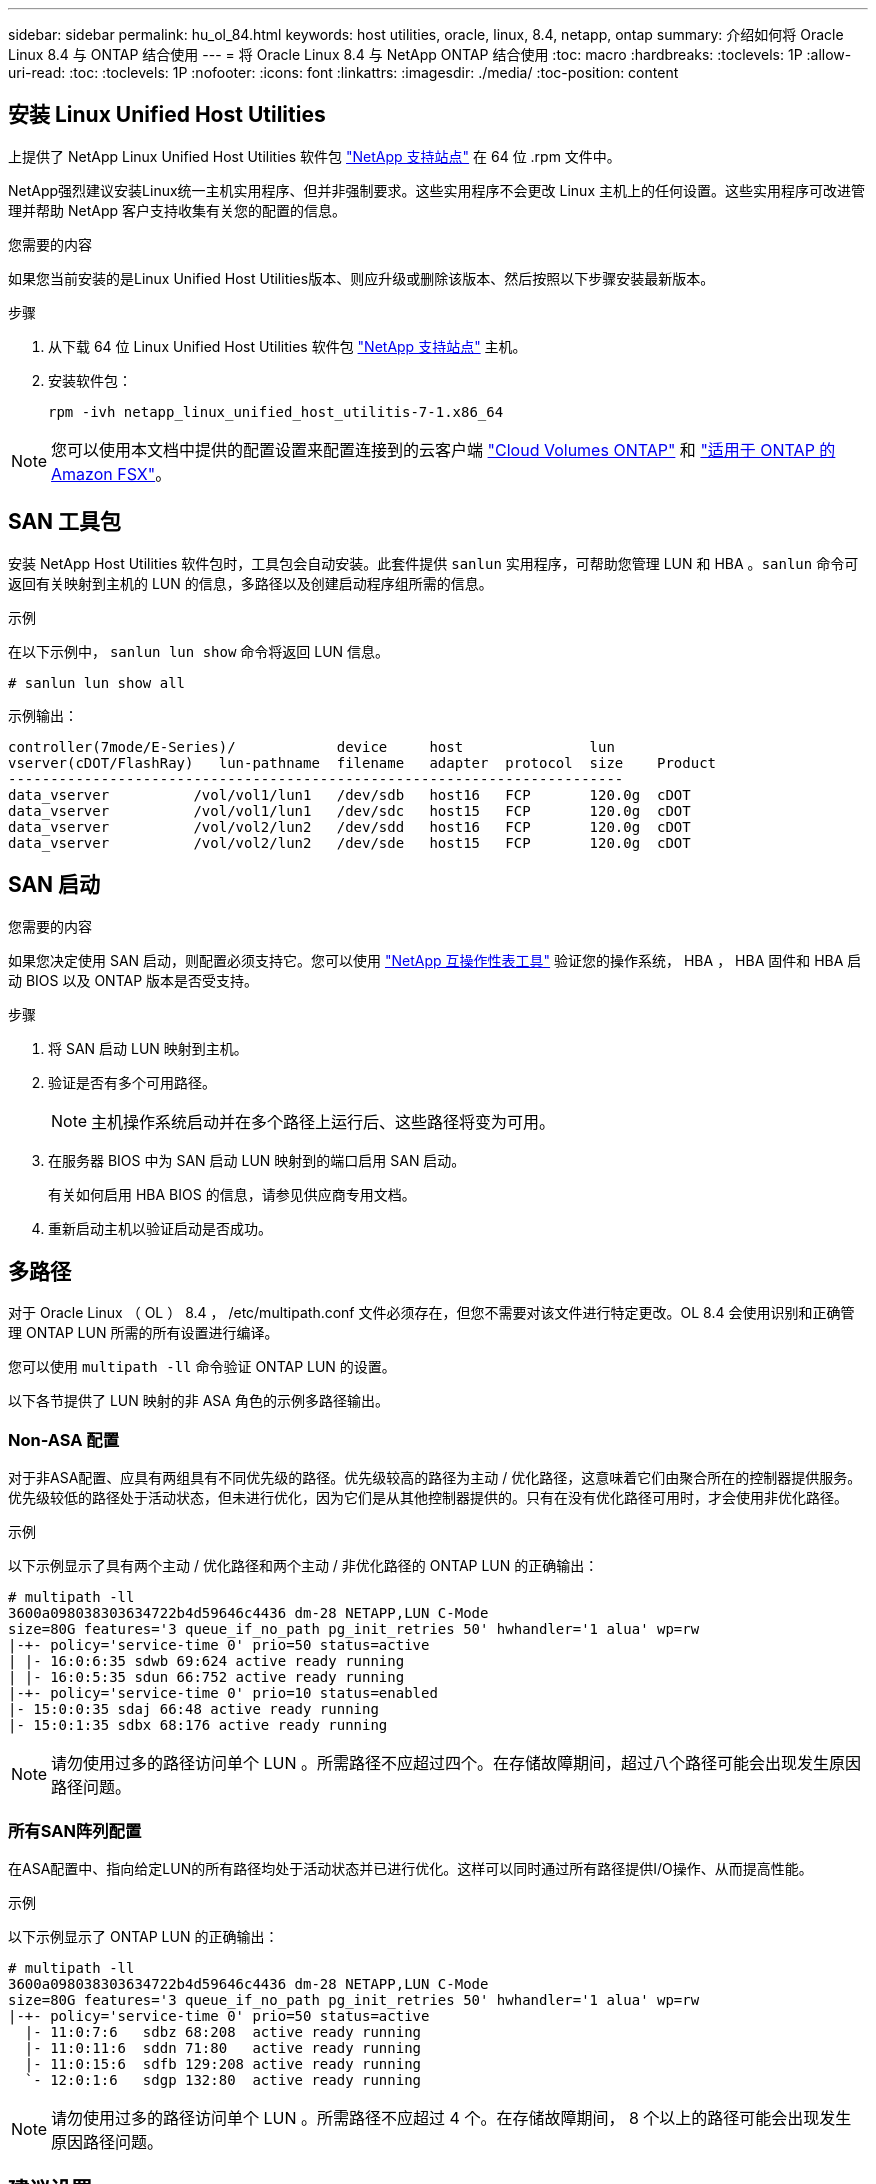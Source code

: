 ---
sidebar: sidebar 
permalink: hu_ol_84.html 
keywords: host utilities, oracle, linux, 8.4, netapp, ontap 
summary: 介绍如何将 Oracle Linux 8.4 与 ONTAP 结合使用 
---
= 将 Oracle Linux 8.4 与 NetApp ONTAP 结合使用
:toc: macro
:hardbreaks:
:toclevels: 1P
:allow-uri-read: 
:toc: 
:toclevels: 1P
:nofooter: 
:icons: font
:linkattrs: 
:imagesdir: ./media/
:toc-position: content




== 安装 Linux Unified Host Utilities

上提供了 NetApp Linux Unified Host Utilities 软件包 link:https://mysupport.netapp.com/site/products/all/details/hostutilities/downloads-tab["NetApp 支持站点"^] 在 64 位 .rpm 文件中。

NetApp强烈建议安装Linux统一主机实用程序、但并非强制要求。这些实用程序不会更改 Linux 主机上的任何设置。这些实用程序可改进管理并帮助 NetApp 客户支持收集有关您的配置的信息。

.您需要的内容
如果您当前安装的是Linux Unified Host Utilities版本、则应升级或删除该版本、然后按照以下步骤安装最新版本。

.步骤
. 从下载 64 位 Linux Unified Host Utilities 软件包 https://mysupport.netapp.com/site/products/all/details/hostutilities/downloads-tab["NetApp 支持站点"^] 主机。
. 安装软件包：
+
`rpm -ivh netapp_linux_unified_host_utilitis-7-1.x86_64`




NOTE: 您可以使用本文档中提供的配置设置来配置连接到的云客户端 link:https://docs.netapp.com/us-en/cloud-manager-cloud-volumes-ontap/index.html["Cloud Volumes ONTAP"^] 和 link:https://docs.netapp.com/us-en/cloud-manager-fsx-ontap/index.html["适用于 ONTAP 的 Amazon FSX"^]。



== SAN 工具包

安装 NetApp Host Utilities 软件包时，工具包会自动安装。此套件提供 `sanlun` 实用程序，可帮助您管理 LUN 和 HBA 。`sanlun` 命令可返回有关映射到主机的 LUN 的信息，多路径以及创建启动程序组所需的信息。

.示例
在以下示例中， `sanlun lun show` 命令将返回 LUN 信息。

[listing]
----
# sanlun lun show all
----
示例输出：

[listing]
----
controller(7mode/E-Series)/            device     host               lun
vserver(cDOT/FlashRay)   lun-pathname  filename   adapter  protocol  size    Product
-------------------------------------------------------------------------
data_vserver          /vol/vol1/lun1   /dev/sdb   host16   FCP       120.0g  cDOT
data_vserver          /vol/vol1/lun1   /dev/sdc   host15   FCP       120.0g  cDOT
data_vserver          /vol/vol2/lun2   /dev/sdd   host16   FCP       120.0g  cDOT
data_vserver          /vol/vol2/lun2   /dev/sde   host15   FCP       120.0g  cDOT
----


== SAN 启动

.您需要的内容
如果您决定使用 SAN 启动，则配置必须支持它。您可以使用 link:https://mysupport.netapp.com/matrix/imt.jsp?components=91863;&solution=1&isHWU&src=IMT["NetApp 互操作性表工具"^] 验证您的操作系统， HBA ， HBA 固件和 HBA 启动 BIOS 以及 ONTAP 版本是否受支持。

.步骤
. 将 SAN 启动 LUN 映射到主机。
. 验证是否有多个可用路径。
+

NOTE: 主机操作系统启动并在多个路径上运行后、这些路径将变为可用。

. 在服务器 BIOS 中为 SAN 启动 LUN 映射到的端口启用 SAN 启动。
+
有关如何启用 HBA BIOS 的信息，请参见供应商专用文档。

. 重新启动主机以验证启动是否成功。




== 多路径

对于 Oracle Linux （ OL ） 8.4 ， /etc/multipath.conf 文件必须存在，但您不需要对该文件进行特定更改。OL 8.4 会使用识别和正确管理 ONTAP LUN 所需的所有设置进行编译。

您可以使用 `multipath -ll` 命令验证 ONTAP LUN 的设置。

以下各节提供了 LUN 映射的非 ASA 角色的示例多路径输出。



=== Non-ASA 配置

对于非ASA配置、应具有两组具有不同优先级的路径。优先级较高的路径为主动 / 优化路径，这意味着它们由聚合所在的控制器提供服务。优先级较低的路径处于活动状态，但未进行优化，因为它们是从其他控制器提供的。只有在没有优化路径可用时，才会使用非优化路径。

.示例
以下示例显示了具有两个主动 / 优化路径和两个主动 / 非优化路径的 ONTAP LUN 的正确输出：

[listing]
----
# multipath -ll
3600a098038303634722b4d59646c4436 dm-28 NETAPP,LUN C-Mode
size=80G features='3 queue_if_no_path pg_init_retries 50' hwhandler='1 alua' wp=rw
|-+- policy='service-time 0' prio=50 status=active
| |- 16:0:6:35 sdwb 69:624 active ready running
| |- 16:0:5:35 sdun 66:752 active ready running
|-+- policy='service-time 0' prio=10 status=enabled
|- 15:0:0:35 sdaj 66:48 active ready running
|- 15:0:1:35 sdbx 68:176 active ready running
----

NOTE: 请勿使用过多的路径访问单个 LUN 。所需路径不应超过四个。在存储故障期间，超过八个路径可能会出现发生原因路径问题。



=== 所有SAN阵列配置

在ASA配置中、指向给定LUN的所有路径均处于活动状态并已进行优化。这样可以同时通过所有路径提供I/O操作、从而提高性能。

.示例
以下示例显示了 ONTAP LUN 的正确输出：

[listing]
----
# multipath -ll
3600a098038303634722b4d59646c4436 dm-28 NETAPP,LUN C-Mode
size=80G features='3 queue_if_no_path pg_init_retries 50' hwhandler='1 alua' wp=rw
|-+- policy='service-time 0' prio=50 status=active
  |- 11:0:7:6   sdbz 68:208  active ready running
  |- 11:0:11:6  sddn 71:80   active ready running
  |- 11:0:15:6  sdfb 129:208 active ready running
  `- 12:0:1:6   sdgp 132:80  active ready running
----

NOTE: 请勿使用过多的路径访问单个 LUN 。所需路径不应超过 4 个。在存储故障期间， 8 个以上的路径可能会出现发生原因路径问题。



== 建议设置

Oracle Linux 8.4 操作系统经过编译，可以识别 ONTAP LUN ，并自动为 ASA 和非 ASA 配置正确设置所有配置参数。

要启动多路径守护进程，必须存在 `multipath.conf` 文件，但您可以使用命令 `touch /etc/multipath.conf` 创建一个空的零字节文件

首次创建此文件时，您可能需要启用并启动多路径服务。

[listing]
----
# systemctl enable multipathd
# systemctl start multipathd
----
无需直接向添加任何内容 `multipath.conf` 文件、除非您的设备不希望由多路径管理、或者您的现有设置覆盖默认值。

您可以将以下语法添加到 `multipath.conf` 文件中，以排除不需要的设备。

更换 `<DevId>` 使用要排除的设备的WWID字符串：

....
blacklist {
        wwid <DevId>
        devnode "^(ram|raw|loop|fd|md|dm-|sr|scd|st)[0-9]*"
        devnode "^hd[a-z]"
        devnode "^cciss.*"
}
....
.示例
在此示例中、 `sda` 是需要添加到黑名单中的本地SCSI磁盘。

.步骤
. 运行以下命令以确定 WWID ：
+
....
# /lib/udev/scsi_id -gud /dev/sda
360030057024d0730239134810c0cb833
....
. 将此 WWID 添加到 ` /etc/multipath.conf` 中的黑名单 stanza 中：
+
....
blacklist {
     wwid   360030057024d0730239134810c0cb833
     devnode "^(ram|raw|loop|fd|md|dm-|sr|scd|st)[0-9]*"
     devnode "^hd[a-z]"
     devnode "^cciss.*"
}
....


您应始终检查 `/etc/multipath.conf` 文件中的原有设置、尤其是默认设置部分中的设置、这些设置可能会覆盖默认设置。

下表显示了严重 `multipathd` ONTAP LUN的参数和所需值。如果主机已连接到其他供应商的LUN、并且这些参数中的任何一个参数被覆盖、则需要稍后在中使用stanzas进行更正 `multipath.conf` 专用于ONTAP LUN的文件。如果不执行此操作， ONTAP LUN 可能无法按预期工作。只有在与 NetApp 和 / 或操作系统供应商协商后，才应覆盖这些默认值，并且只有在完全了解影响的情况下才应覆盖这些默认值。

[cols="2*"]
|===
| 参数 | 正在设置 ... 


| detect_prio | 是的。 


| dev_los_TMO | 无限 


| 故障恢复 | 即时 


| fast_io_fail_sMO | 5. 


| features | 2 pG_INIT_retries 50 


| flush_on_last_del | 是的。 


| 硬件处理程序 | 0 


| no_path_retry | 队列 


| path_checker | TUR 


| path_grouping_policy | Group_by-prio 


| path_selector | 服务时间 0 


| Polling interval | 5. 


| PRIO | ONTAP 


| 产品 | lun.* 


| Retain Attached Hw_handler | 是的。 


| rr_weight | 统一 


| user_friendly_names | 否 


| 供应商 | NetApp 
|===
.示例
以下示例显示了如何更正被覆盖的默认值。在这种情况下， `multipath.conf` 文件会为 `path_checker` 和 `no_path_retry` 定义与 ONTAP LUN 不兼容的值。如果由于其他 SAN 阵列仍连接到主机而无法删除这些参数，则可以专门针对具有设备实例的 ONTAP LUN 更正这些参数。

[listing]
----
defaults {
 path_checker readsector0
 no_path_retry fail
 }
devices {
 device {
 vendor "NETAPP "
 product "LUN.*"
 no_path_retry queue
 path_checker tur
 }
}
----

NOTE: 要配置 Oracle Linux 8.4 RedHat Enterprise Kernel （ RHCK ），请使用 link:hu_rhel_84.html#recommended-settings["建议设置"] 适用于 Red Hat Enterprise Linux （ RHEL ） 8.4 。



== KVM 设置

您也可以使用建议的设置来配置基于内核的虚拟机（ KVM ）。由于 LUN 已映射到虚拟机管理程序，因此配置 KVM 不需要进行任何更改。



== 已知问题和限制

Oracle Linux 8.4 没有已知问题。


NOTE: 有关 Oracle Linux （ Red Hat 兼容内核）的已知问题，请参见 link:hu_rhel_84.html#known-problems-and-limitations["已知问题"] 一节。

